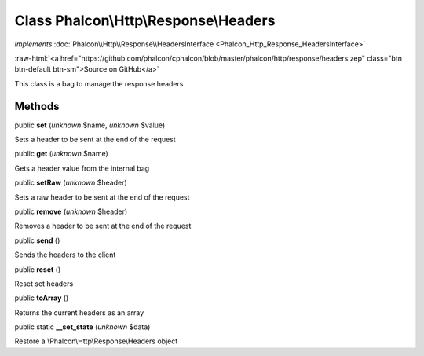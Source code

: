 Class **Phalcon\\Http\\Response\\Headers**
==========================================

*implements* :doc:`Phalcon\\Http\\Response\\HeadersInterface <Phalcon_Http_Response_HeadersInterface>`

.. role:: raw-html(raw)
   :format: html

:raw-html:`<a href="https://github.com/phalcon/cphalcon/blob/master/phalcon/http/response/headers.zep" class="btn btn-default btn-sm">Source on GitHub</a>`

This class is a bag to manage the response headers


Methods
-------

public  **set** (*unknown* $name, *unknown* $value)

Sets a header to be sent at the end of the request



public  **get** (*unknown* $name)

Gets a header value from the internal bag



public  **setRaw** (*unknown* $header)

Sets a raw header to be sent at the end of the request



public  **remove** (*unknown* $header)

Removes a header to be sent at the end of the request



public  **send** ()

Sends the headers to the client



public  **reset** ()

Reset set headers



public  **toArray** ()

Returns the current headers as an array



public static  **__set_state** (*unknown* $data)

Restore a \\Phalcon\\Http\\Response\\Headers object



